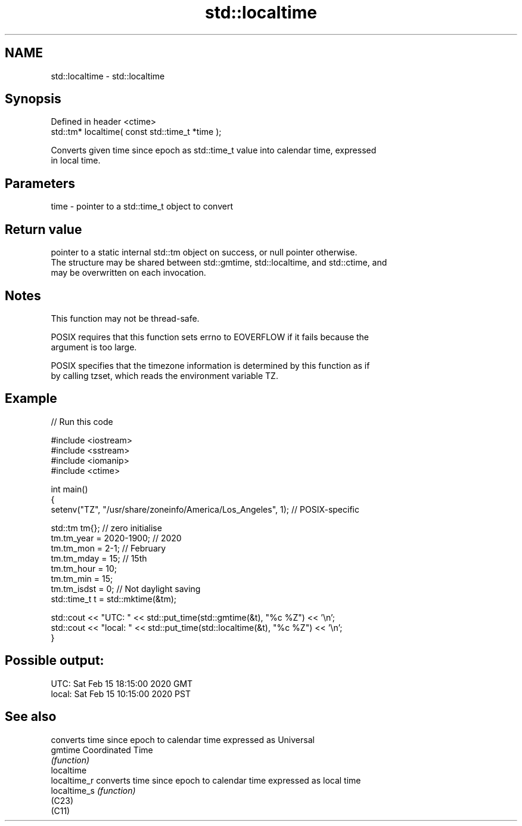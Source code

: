 .TH std::localtime 3 "2022.07.31" "http://cppreference.com" "C++ Standard Libary"
.SH NAME
std::localtime \- std::localtime

.SH Synopsis
   Defined in header <ctime>
   std::tm* localtime( const std::time_t *time );

   Converts given time since epoch as std::time_t value into calendar time, expressed
   in local time.

.SH Parameters

   time - pointer to a std::time_t object to convert

.SH Return value

   pointer to a static internal std::tm object on success, or null pointer otherwise.
   The structure may be shared between std::gmtime, std::localtime, and std::ctime, and
   may be overwritten on each invocation.

.SH Notes

   This function may not be thread-safe.

   POSIX requires that this function sets errno to EOVERFLOW if it fails because the
   argument is too large.

   POSIX specifies that the timezone information is determined by this function as if
   by calling tzset, which reads the environment variable TZ.

.SH Example


// Run this code

 #include <iostream>
 #include <sstream>
 #include <iomanip>
 #include <ctime>

 int main()
 {
     setenv("TZ", "/usr/share/zoneinfo/America/Los_Angeles", 1); // POSIX-specific

     std::tm tm{};  // zero initialise
     tm.tm_year = 2020-1900; // 2020
     tm.tm_mon = 2-1; // February
     tm.tm_mday = 15; // 15th
     tm.tm_hour = 10;
     tm.tm_min = 15;
     tm.tm_isdst = 0; // Not daylight saving
     std::time_t t = std::mktime(&tm);

     std::cout << "UTC:   " << std::put_time(std::gmtime(&t), "%c %Z") << '\\n';
     std::cout << "local: " << std::put_time(std::localtime(&t), "%c %Z") << '\\n';
 }

.SH Possible output:

 UTC:   Sat Feb 15 18:15:00 2020 GMT
 local: Sat Feb 15 10:15:00 2020 PST

.SH See also

               converts time since epoch to calendar time expressed as Universal
   gmtime      Coordinated Time
               \fI(function)\fP
   localtime
   localtime_r converts time since epoch to calendar time expressed as local time
   localtime_s \fI(function)\fP
   (C23)
   (C11)

